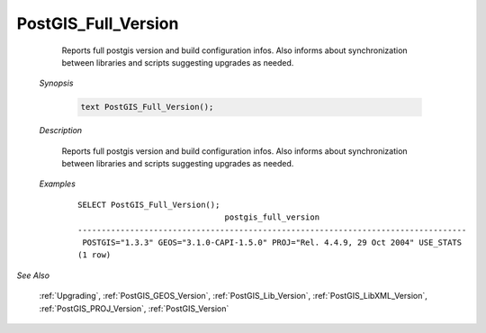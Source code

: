 PostGIS_Full_Version
=====================

	Reports full postgis version and build configuration infos. Also informs about synchronization between libraries and scripts suggesting upgrades as needed.

    *Synopsis*

      .. code::

         text PostGIS_Full_Version();



    *Description*

    	Reports full postgis version and build configuration infos. Also informs about synchronization between libraries and scripts suggesting upgrades as needed.



    *Examples*

		::

		    SELECT PostGIS_Full_Version();
		                                   postgis_full_version
		    ----------------------------------------------------------------------------------
		     POSTGIS="1.3.3" GEOS="3.1.0-CAPI-1.5.0" PROJ="Rel. 4.4.9, 29 Oct 2004" USE_STATS
		    (1 row)


*See Also*

	:ref:`Upgrading`, :ref:`PostGIS_GEOS_Version`, :ref:`PostGIS_Lib_Version`, :ref:`PostGIS_LibXML_Version`, :ref:`PostGIS_PROJ_Version`, :ref:`PostGIS_Version`